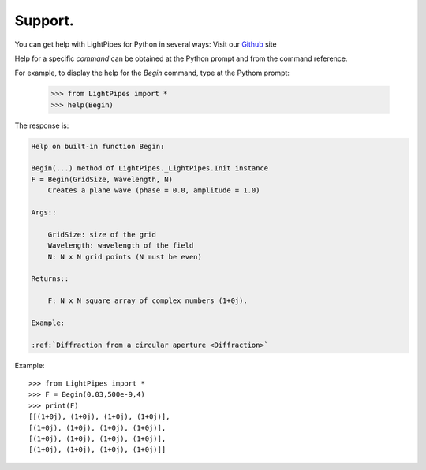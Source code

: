 Support.
********

You can get help with LightPipes for Python in several ways:
Visit our Github_ site

.. _Github: https://github.com/opticspy/lightpipes

Help for a specific `command` can be obtained at the Python prompt and from the command reference.


For example, to display the help for the `Begin` command, type at the Pythom prompt:

    >>> from LightPipes import *
    >>> help(Begin)
    

The response is:

.. code-block:: bash

    Help on built-in function Begin:

    Begin(...) method of LightPipes._LightPipes.Init instance
    F = Begin(GridSize, Wavelength, N)
        Creates a plane wave (phase = 0.0, amplitude = 1.0)

    Args::

        GridSize: size of the grid
        Wavelength: wavelength of the field
        N: N x N grid points (N must be even)

    Returns::

        F: N x N square array of complex numbers (1+0j).

    Example:

    :ref:`Diffraction from a circular aperture <Diffraction>`

Example::

    >>> from LightPipes import *
    >>> F = Begin(0.03,500e-9,4)
    >>> print(F)
    [[(1+0j), (1+0j), (1+0j), (1+0j)],
    [(1+0j), (1+0j), (1+0j), (1+0j)],
    [(1+0j), (1+0j), (1+0j), (1+0j)],
    [(1+0j), (1+0j), (1+0j), (1+0j)]]


